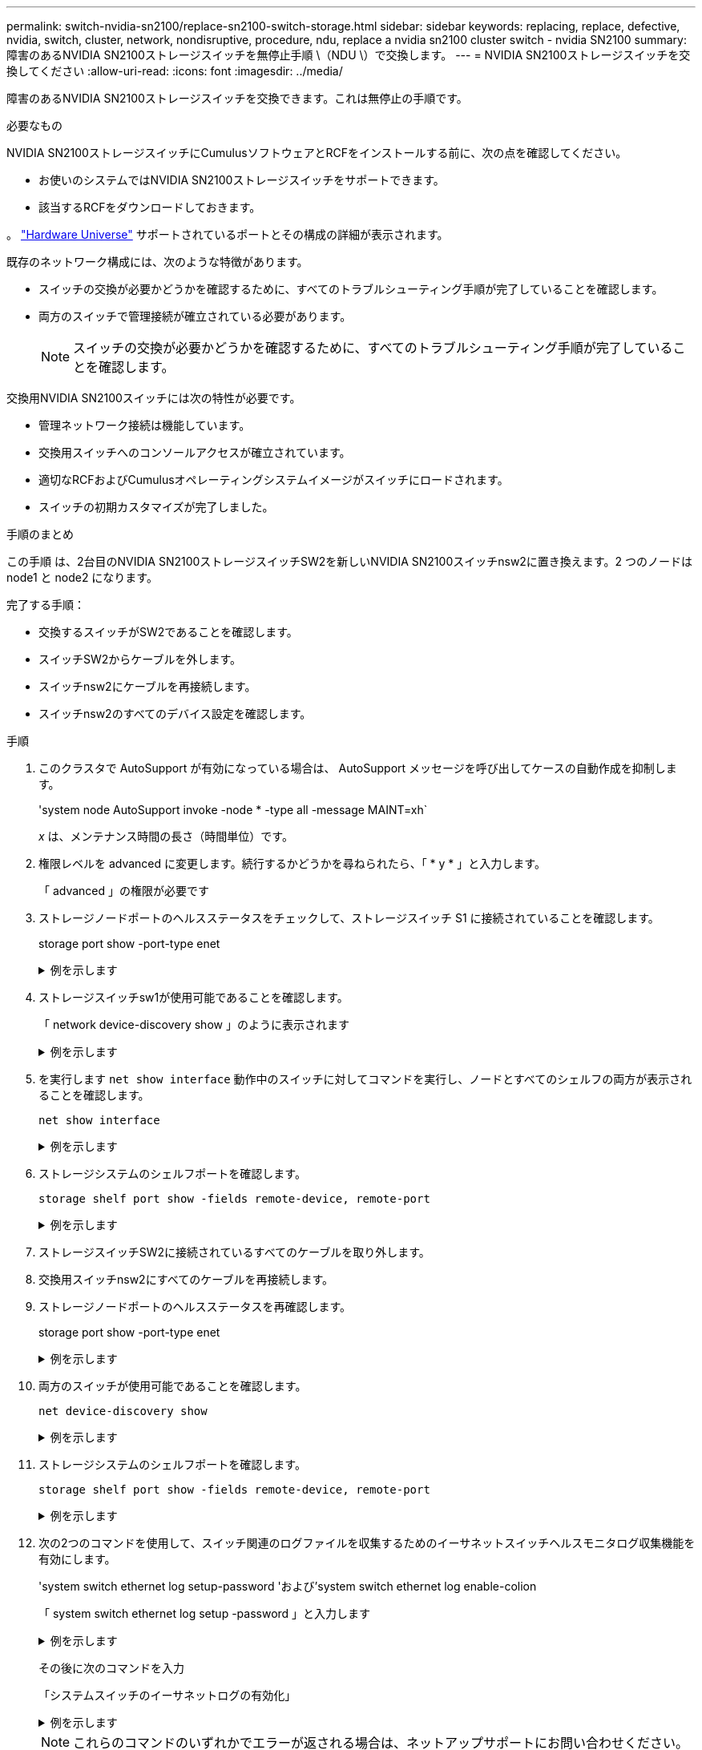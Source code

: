 ---
permalink: switch-nvidia-sn2100/replace-sn2100-switch-storage.html 
sidebar: sidebar 
keywords: replacing, replace, defective, nvidia, switch, cluster, network, nondisruptive, procedure, ndu, replace a nvidia sn2100 cluster switch - nvidia SN2100 
summary: 障害のあるNVIDIA SN2100ストレージスイッチを無停止手順 \（NDU \）で交換します。 
---
= NVIDIA SN2100ストレージスイッチを交換してください
:allow-uri-read: 
:icons: font
:imagesdir: ../media/


[role="lead"]
障害のあるNVIDIA SN2100ストレージスイッチを交換できます。これは無停止の手順です。

.必要なもの
NVIDIA SN2100ストレージスイッチにCumulusソフトウェアとRCFをインストールする前に、次の点を確認してください。

* お使いのシステムではNVIDIA SN2100ストレージスイッチをサポートできます。
* 該当するRCFをダウンロードしておきます。


。 http://hwu.netapp.com["Hardware Universe"^] サポートされているポートとその構成の詳細が表示されます。

既存のネットワーク構成には、次のような特徴があります。

* スイッチの交換が必要かどうかを確認するために、すべてのトラブルシューティング手順が完了していることを確認します。
* 両方のスイッチで管理接続が確立されている必要があります。
+

NOTE: スイッチの交換が必要かどうかを確認するために、すべてのトラブルシューティング手順が完了していることを確認します。



交換用NVIDIA SN2100スイッチには次の特性が必要です。

* 管理ネットワーク接続は機能しています。
* 交換用スイッチへのコンソールアクセスが確立されています。
* 適切なRCFおよびCumulusオペレーティングシステムイメージがスイッチにロードされます。
* スイッチの初期カスタマイズが完了しました。


.手順のまとめ
この手順 は、2台目のNVIDIA SN2100ストレージスイッチSW2を新しいNVIDIA SN2100スイッチnsw2に置き換えます。2 つのノードは node1 と node2 になります。

完了する手順：

* 交換するスイッチがSW2であることを確認します。
* スイッチSW2からケーブルを外します。
* スイッチnsw2にケーブルを再接続します。
* スイッチnsw2のすべてのデバイス設定を確認します。


.手順
. このクラスタで AutoSupport が有効になっている場合は、 AutoSupport メッセージを呼び出してケースの自動作成を抑制します。
+
'system node AutoSupport invoke -node * -type all -message MAINT=xh`

+
_x_ は、メンテナンス時間の長さ（時間単位）です。

. 権限レベルを advanced に変更します。続行するかどうかを尋ねられたら、「 * y * 」と入力します。
+
「 advanced 」の権限が必要です

. ストレージノードポートのヘルスステータスをチェックして、ストレージスイッチ S1 に接続されていることを確認します。
+
storage port show -port-type enet

+
.例を示します
[%collapsible]
====
[listing, subs="+quotes"]
----
cluster1::*> *storage port show -port-type ENET*
                                  Speed                     VLAN
Node           Port Type  Mode    (Gb/s) State    Status      ID
-------------- ---- ----- ------- ------ -------- --------- ----
node1
               e3a  ENET  storage 100    enabled  online      30
               e3b  ENET  storage   0    enabled  offline     30
               e7a  ENET  storage   0    enabled  offline     30
               e7b  ENET  storage 100    enabled  online      30
node2
               e3a  ENET  storage 100    enabled  online      30
               e3b  ENET  storage   0    enabled  offline     30
               e7a  ENET  storage   0    enabled  offline     30
               e7b  ENET  storage 100    enabled  online      30
cluster1::*>
----
====
. ストレージスイッチsw1が使用可能であることを確認します。
+
「 network device-discovery show 」のように表示されます

+
.例を示します
[%collapsible]
====
[listing, subs="+quotes"]
----
cluster1::*> *network device-discovery show protocol lldp*
Node/      Local Discovered
Protocol   Port	 Device (LLDP: ChassisID)  Interface   Platform
--------   ----  -----------------------   ---------   ---------
node1/lldp
           e3a   sw1 (b8:ce:f6:19:1b:42)   swp3        -
node2/lldp
           e3a   sw1 (b8:ce:f6:19:1b:42)   swp4        -
cluster1::*>
----
====
. を実行します `net show interface` 動作中のスイッチに対してコマンドを実行し、ノードとすべてのシェルフの両方が表示されることを確認します。
+
`net show interface`

+
.例を示します
[%collapsible]
====
[listing, subs="+quotes"]
----

cumulus@sw1:~$ *net show interface*

State  Name    Spd   MTU    Mode        LLDP                  Summary
-----  ------  ----  -----  ----------  --------------------  --------------------
...
...
UP     swp1    100G  9216   Trunk/L2   node1 (e3a)             Master: bridge(UP)
UP     swp2    100G  9216   Trunk/L2   node2 (e3a)             Master: bridge(UP)
UP     swp3    100G  9216   Trunk/L2   SHFFG1826000112 (e0b)   Master: bridge(UP)
UP     swp4    100G  9216   Trunk/L2   SHFFG1826000112 (e0b)   Master: bridge(UP)
UP     swp5    100G  9216   Trunk/L2   SHFFG1826000102 (e0b)   Master: bridge(UP)
UP     swp6    100G  9216   Trunk/L2   SHFFG1826000102 (e0b)   Master: bridge(UP))
...
...
----
====
. ストレージシステムのシェルフポートを確認します。
+
`storage shelf port show -fields remote-device, remote-port`

+
.例を示します
[%collapsible]
====
[listing, subs="+quotes"]
----
cluster1::*> *storage shelf port show -fields remote-device, remote-port*
shelf   id  remote-port   remote-device
-----   --  -----------   -------------
3.20    0   swp3          sw1
3.20    1   -             -
3.20    2   swp4          sw1
3.20    3   -             -
3.30    0   swp5          sw1
3.20    1   -             -
3.30    2   swp6          sw1
3.20    3   -             -
cluster1::*>
----
====
. ストレージスイッチSW2に接続されているすべてのケーブルを取り外します。
. 交換用スイッチnsw2にすべてのケーブルを再接続します。
. ストレージノードポートのヘルスステータスを再確認します。
+
storage port show -port-type enet

+
.例を示します
[%collapsible]
====
[listing, subs="+quotes"]
----
cluster1::*> *storage port show -port-type ENET*
                                    Speed                     VLAN
Node             Port Type  Mode    (Gb/s) State    Status      ID
---------------- ---- ----- ------- ------ -------- --------- ----
node1
                 e3a  ENET  storage 100    enabled  online      30
                 e3b  ENET  storage   0    enabled  offline     30
                 e7a  ENET  storage   0    enabled  offline     30
                 e7b  ENET  storage 100    enabled  online      30
node2
                 e3a  ENET  storage 100    enabled  online      30
                 e3b  ENET  storage   0    enabled  offline     30
                 e7a  ENET  storage   0    enabled  offline     30
                 e7b  ENET  storage 100    enabled  online      30
cluster1::*>
----
====
. 両方のスイッチが使用可能であることを確認します。
+
`net device-discovery show`

+
.例を示します
[%collapsible]
====
[listing, subs="+quotes"]
----
cluster1::*> *network device-discovery show protocol lldp*
Node/     Local Discovered
Protocol  Port  Device (LLDP: ChassisID)  Interface	  Platform
--------  ----  -----------------------   ---------   ---------
node1/lldp
          e3a  sw1 (b8:ce:f6:19:1b:96)    swp1        -
          e7b  nsw2 (b8:ce:f6:19:1a:7e)   swp1        -
node2/lldp
          e3a  sw1 (b8:ce:f6:19:1b:96)    swp2        -
          e7b  nsw2 (b8:ce:f6:19:1a:7e)   swp2        -
cluster1::*>
----
====
. ストレージシステムのシェルフポートを確認します。
+
`storage shelf port show -fields remote-device, remote-port`

+
.例を示します
[%collapsible]
====
[listing, subs="+quotes"]
----
cluster1::*> *storage shelf port show -fields remote-device, remote-port*
shelf   id    remote-port     remote-device
-----   --    -----------     -------------
3.20    0     swp3            sw1
3.20    1     swp3            nsw2
3.20    2     swp4            sw1
3.20    3     swp4            nsw2
3.30    0     swp5            sw1
3.20    1     swp5            nsw2
3.30    2     swp6            sw1
3.20    3     swp6            nsw2
cluster1::*>
----
====
. 次の2つのコマンドを使用して、スイッチ関連のログファイルを収集するためのイーサネットスイッチヘルスモニタログ収集機能を有効にします。
+
'system switch ethernet log setup-password 'および'system switch ethernet log enable-colion

+
「 system switch ethernet log setup -password 」と入力します

+
.例を示します
[%collapsible]
====
[listing, subs="+quotes"]
----
cluster1::*> *system switch ethernet log setup-password*
Enter the switch name: <return>
The switch name entered is not recognized.
Choose from the following list:
*sw1*
*nsw2*

cluster1::*> *system switch ethernet log setup-password*

Enter the switch name: *sw1*
RSA key fingerprint is e5:8b:c6:dc:e2:18:18:09:36:63:d9:63:dd:03:d9:cc
Do you want to continue? {y|n}::[n] *y*

Enter the password: <enter switch password>
Enter the password again: <enter switch password>

cluster1::*> *system switch ethernet log setup-password*

Enter the switch name: *nsw2*
RSA key fingerprint is 57:49:86:a1:b9:80:6a:61:9a:86:8e:3c:e3:b7:1f:b1
Do you want to continue? {y|n}:: [n] *y*

Enter the password: <enter switch password>
Enter the password again: <enter switch password>
----
====
+
その後に次のコマンドを入力

+
「システムスイッチのイーサネットログの有効化」

+
.例を示します
[%collapsible]
====
[listing, subs="+quotes"]
----
cluster1::*> *system  switch ethernet log enable-collection*

Do you want to enable cluster log collection for all nodes in the cluster?
{y|n}: [n] *y*

Enabling cluster switch log collection.

cluster1::*>
----
====
+

NOTE: これらのコマンドのいずれかでエラーが返される場合は、ネットアップサポートにお問い合わせください。

. スイッチログ収集機能を開始します。
+
`system switch ethernet log collect -device *`

+
10分間待ってから'次のコマンドを使用してログ収集が成功したことを確認しますsystem switch ethernet log show

+
.例を示します
[%collapsible]
====
[listing, subs="+quotes"]
----
cluster1::*> *system switch ethernet log show*
Log Collection Enabled: true

Index  Switch                       Log Timestamp        Status
------ ---------------------------- -------------------  ---------    
1      sw1 (b8:ce:f6:19:1b:42)      4/29/2022 03:05:25   complete   
2      nsw2 (b8:ce:f6:19:1b:96)     4/29/2022 03:07:42   complete
----
====
. 権限レベルを admin に戻します。
+
「特権管理者」

. ケースの自動作成を抑制した場合は、 AutoSupport メッセージを呼び出して作成を再度有効にします。
+
「 system node AutoSupport invoke -node * -type all -message MAINT= end 」というメッセージが表示されます


